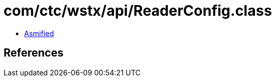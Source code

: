 = com/ctc/wstx/api/ReaderConfig.class

 - link:ReaderConfig-asmified.java[Asmified]

== References

